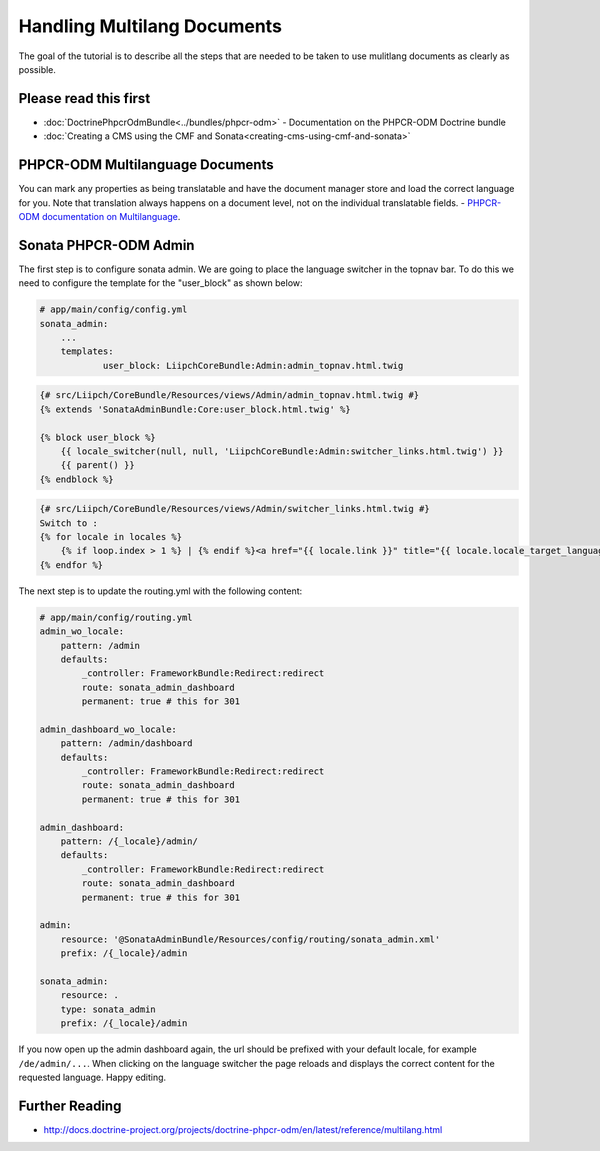 Handling Multilang Documents
============================

The goal of the tutorial is to describe all the steps that are needed
to be taken to use mulitlang documents as clearly as possible.

Please read this first
----------------------

* :doc:`DoctrinePhpcrOdmBundle<../bundles/phpcr-odm>` - Documentation on the PHPCR-ODM Doctrine bundle
* :doc:`Creating a CMS using the CMF and Sonata<creating-cms-using-cmf-and-sonata>`


PHPCR-ODM Multilanguage Documents
---------------------------------

You can mark any properties as being translatable and have the document manager store and load the correct
language for you. Note that translation always happens on a document level, not on the individual translatable fields.
- `PHPCR-ODM documentation on Multilanguage <http://docs.doctrine-project.org/projects/doctrine-phpcr-odm/en/latest/reference/multilang.html>`_.


Sonata PHPCR-ODM Admin
----------------------

The first step is to configure sonata admin. We are going to place the language switcher in the topnav bar.
To do this we need to configure the template for the "user_block" as shown below:

.. code-block:: yaml

    # app/main/config/config.yml
    sonata_admin:
        ...
        templates:
                user_block: LiipchCoreBundle:Admin:admin_topnav.html.twig


.. code-block:: jinja

    {# src/Liipch/CoreBundle/Resources/views/Admin/admin_topnav.html.twig #}
    {% extends 'SonataAdminBundle:Core:user_block.html.twig' %}

    {% block user_block %}
        {{ locale_switcher(null, null, 'LiipchCoreBundle:Admin:switcher_links.html.twig') }}
        {{ parent() }}
    {% endblock %}


.. code-block:: jinja

    {# src/Liipch/CoreBundle/Resources/views/Admin/switcher_links.html.twig #}
    Switch to :
    {% for locale in locales %}
        {% if loop.index > 1 %} | {% endif %}<a href="{{ locale.link }}" title="{{ locale.locale_target_language }}">{{ locale.locale_target_language }}</a>
    {% endfor %}


The next step is to update the routing.yml with the following content:

.. code-block:: yaml

    # app/main/config/routing.yml
    admin_wo_locale:
        pattern: /admin
        defaults:
            _controller: FrameworkBundle:Redirect:redirect
            route: sonata_admin_dashboard
            permanent: true # this for 301

    admin_dashboard_wo_locale:
        pattern: /admin/dashboard
        defaults:
            _controller: FrameworkBundle:Redirect:redirect
            route: sonata_admin_dashboard
            permanent: true # this for 301

    admin_dashboard:
        pattern: /{_locale}/admin/
        defaults:
            _controller: FrameworkBundle:Redirect:redirect
            route: sonata_admin_dashboard
            permanent: true # this for 301

    admin:
        resource: '@SonataAdminBundle/Resources/config/routing/sonata_admin.xml'
        prefix: /{_locale}/admin

    sonata_admin:
        resource: .
        type: sonata_admin
        prefix: /{_locale}/admin

If you now open up the admin dashboard again, the url should be prefixed with your default locale,
for example ``/de/admin/...``. When clicking on the language switcher the page reloads and displays
the correct content for the requested language. Happy editing.


Further Reading
---------------

- http://docs.doctrine-project.org/projects/doctrine-phpcr-odm/en/latest/reference/multilang.html
